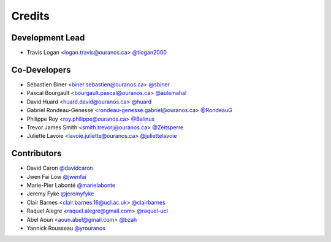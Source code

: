 =======
Credits
=======

Development Lead
----------------

* Travis Logan <logan.travis@ouranos.ca> `@tlogan2000 <https://github.com/tlogan2000>`_

Co-Developers
-------------

* Sébastien Biner <biner.sebastien@ouranos.ca> `@sbiner <https://github.com/sbiner>`_
* Pascal Bourgault <bourgault.pascal@ouranos.ca> `@aulemahal <https://github.com/aulemahal>`_
* David Huard <huard.david@ouranos.ca> `@huard <https://github.com/huard>`_
* Gabriel Rondeau-Genesse <rondeau-genesse.gabriel@ouranos.ca> `@RondeauG <https://github.com/RondeauG>`_
* Philippe Roy <roy.philippe@ouranos.ca> `@Balinus <https://github.com/Balinus>`_
* Trevor James Smith <smith.trevorj@ouranos.ca> `@Zeitsperre <https://github.com/Zeitsperre>`_
* Juliette Lavoie <lavoie.juliette@ouranos.ca> `@juliettelavoie <https://github.com/juliettelavoie>`_

Contributors
------------

* David Caron `@davidcaron <https://github.com/davidcaron>`_
* Jwen Fai Low `@jwenfai <https://github.com/jwenfai>`_
* Marie-Pier Labonté `@marielabonte <https://github.com/marielabonte>`_
* Jeremy Fyke `@jeremyfyke <https://github.com/jeremyfyke>`_
* Clair Barnes <clair.barnes.16@ucl.ac.uk> `@clairbarnes <https://github.com/clairbarnes>`_
* Raquel Alegre <raquel.alegre@gmail.com> `@raquel-ucl <https://github.com/raquel-ucl>`_
* Abel Aoun <aoun.abel@gmail.com> `@bzah <https://github.com/bzah>`_
* Yannick Rousseau `@yrouranos <https://github.com/yrouranos>`_
